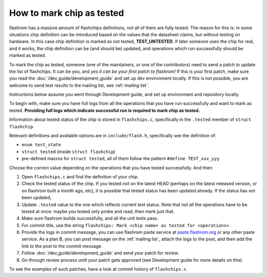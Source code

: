==========================
How to mark chip as tested
==========================

flashrom has a massive amount of flashchips definitions, not all of them are fully tested. The reason for this is:
in some situations chip definition can be introduced based on the values that the datasheet claims,
but without testing on hardware. In this case chip definition is marked as not tested, **TEST_UNTESTED**. If later
someone uses the chip for real, and it works, the chip definition can be (and should be) updated, and operations
which run successfully should be marked as tested.

To mark the chip as tested, someone (one of the maintainers, or one of the contributors) need to send a patch to update
the list of flashchips. It can be you, and *yes it can be your first patch to flashrom!* If this is your first patch,
make sure you read the :doc:`/dev_guide/development_guide` and set up dev environment locally. If this is not possible, you
are welcome to send test results to the mailing list, see :ref:`mailing list`.

Instructions below assume you went through Development guide, and set up environment and repository locally.

To begin with, make sure you have full logs from all the operations that you have run successfully and want to
mark as tested. **Providing full logs which indicate successful run is required to mark chip as tested.**

Information about tested status of the chip is stored in ``flashchips.c``, specifically in the ``.tested`` member
of ``struct flashchip``.

Relevant definitions and available options are in ``include/flash.h``, specifically see the definition of:

* ``enum test_state``
* ``struct tested`` (inside ``struct flashchip``)
* pre-defined macros for ``struct tested``, all of them follow the pattern ``#define TEST_xxx_yyy``

Choose the correct value depending on the operations that you have tested successfully. And then:

#. Open ``flashchips.c`` and find the definition of your chip.
#. Check the tested status of the chip. If you tested *not* on the latest HEAD (perhaps on the latest released version,
   or on flashrom built a month ago, etc), it is possible that tested status has been updated already. If the status
   has not been updated,
#. Update ``.tested`` value to the one which reflects current test status. Note that not all the operations have to be
   tested at once: maybe you tested only probe and read, then mark just that.
#. Make sure flashrom builds successfully, and all the unit tests pass.
#. For commit title, use the string ``flashchips: Mark <chip name> as tested for <operations>``.
#. Provide the logs in commit message, you can use flashrom paste service at `paste.flashrom.org <https://paste.flashrom.org>`_
   or any other paste service. As a plan B, you can post message on the :ref:`mailing list`, attach the logs to the post,
   and then add the link to the post to the commit message.
#. Follow :doc:`/dev_guide/development_guide` and send your patch for review.
#. Go through review process until your patch gets approved (see Development guide for more details on this).

To see the examples of such patches, have a look at commit history of ``flashchips.c``.
